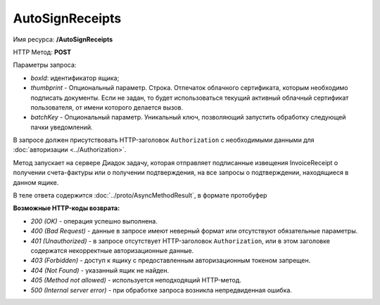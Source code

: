AutoSignReceipts
================

Имя ресурса: **/AutoSignReceipts**

HTTP Метод: **POST**

Параметры запроса:

- *boxId*: идентификатор ящика;

- *thumbprint* - Опциональный параметр. Строка. Отпечаток облачного сертификата, которым необходимо подписать документы. Если не задан, то будет использоваться текущий активный облачный сертификат пользователя, от имени которого делается вызов.

- *batchKey* - Опциональный параметр. Уникальный ключ, позволяющий запустить обработку следующей пачки уведомлений.

В запросе должен присутствовать HTTP-заголовок ``Authorization`` с необходимыми данными для :doc:`авторизации <../Authorization>`.

Метод запускает на сервере Диадок задачу, которая отправляет подписанные извещения InvoiceReceipt о получении счета-фактуры или о получении подтверждения, на все запросы о подтверждении, находящиеся в данном ящике.

В теле ответа содержится :doc:`../proto/AsyncMethodResult`, в формате протобуфер


**Возможные HTTP-коды возврата:**

-  *200 (OK)* - операция успешно выполнена.

-  *400 (Bad Request)* - данные в запросе имеют неверный формат или отсутствуют обязательные параметры.

-  *401 (Unauthorized)* - в запросе отсутствует HTTP-заголовок ``Authorization``, или в этом заголовке содержатся некорректные авторизационные данные.

-  *403 (Forbidden)* - доступ к ящику с предоставленным авторизационным токеном запрещен.

-  *404 (Not Found)* - указанный ящик не найден.

-  *405 (Method not allowed)* - используется неподходящий HTTP-метод.

-  *500 (Internal server error)* - при обработке запроса возникла непредвиденная ошибка.
